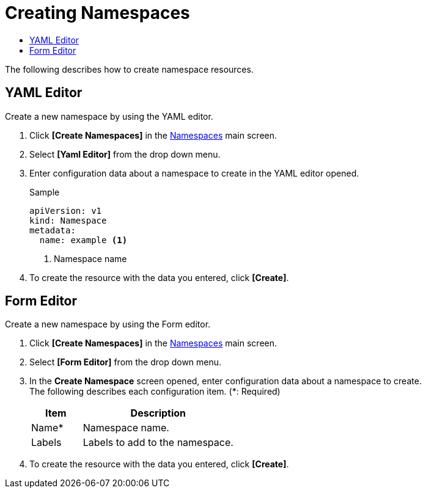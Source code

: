 = Creating Namespaces
:toc:
:toc-title:

The following describes how to create namespace resources.

== YAML Editor

Create a new namespace by using the YAML editor.

. Click *[Create Namespaces]* in the <<../console_menu_sub/management#img-namespace-main,Namespaces>> main screen.
. Select **[Yaml Editor]** from the drop down menu.
. Enter configuration data about a namespace to create in the YAML editor opened.
+
.Sample
[source,yaml]
----
apiVersion: v1
kind: Namespace
metadata:
  name: example <1>
----
+
<1> Namespace name
. To create the resource with the data you entered, click *[Create]*.

== Form Editor

Create a new namespace by using the Form editor.

. Click *[Create Namespaces]* in the <<../console_menu_sub/management#img-namespace-main,Namespaces>> main screen.
. Select **[Form Editor]** from the drop down menu.
. In the *Create Namespace* screen opened, enter configuration data about a namespace to create. +
The following describes each configuration item. (*: Required)
+
[width="100%",options="header", cols="1,3a"]
|====================
|Item|Description  
|Name*|Namespace name.
|Labels|Labels to add to the namespace.
|====================
. To create the resource with the data you entered, click *[Create]*.